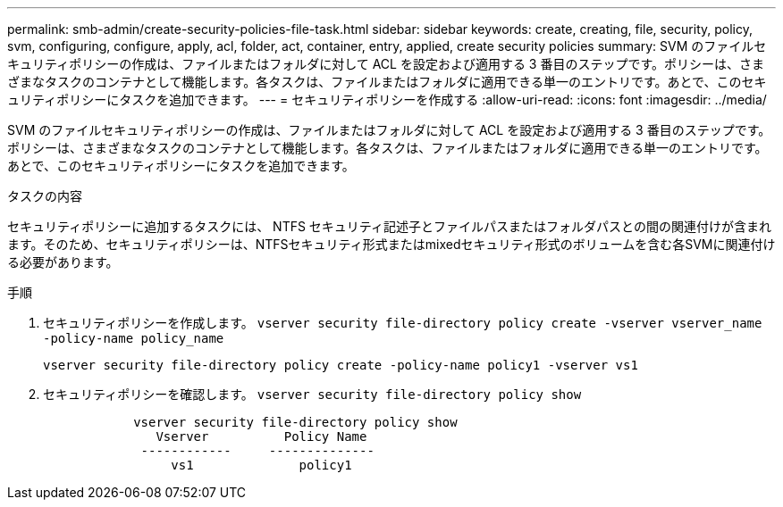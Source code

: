 ---
permalink: smb-admin/create-security-policies-file-task.html 
sidebar: sidebar 
keywords: create, creating, file, security, policy, svm, configuring, configure, apply, acl, folder, act, container, entry, applied, create security policies 
summary: SVM のファイルセキュリティポリシーの作成は、ファイルまたはフォルダに対して ACL を設定および適用する 3 番目のステップです。ポリシーは、さまざまなタスクのコンテナとして機能します。各タスクは、ファイルまたはフォルダに適用できる単一のエントリです。あとで、このセキュリティポリシーにタスクを追加できます。 
---
= セキュリティポリシーを作成する
:allow-uri-read: 
:icons: font
:imagesdir: ../media/


[role="lead"]
SVM のファイルセキュリティポリシーの作成は、ファイルまたはフォルダに対して ACL を設定および適用する 3 番目のステップです。ポリシーは、さまざまなタスクのコンテナとして機能します。各タスクは、ファイルまたはフォルダに適用できる単一のエントリです。あとで、このセキュリティポリシーにタスクを追加できます。

.タスクの内容
セキュリティポリシーに追加するタスクには、 NTFS セキュリティ記述子とファイルパスまたはフォルダパスとの間の関連付けが含まれます。そのため、セキュリティポリシーは、NTFSセキュリティ形式またはmixedセキュリティ形式のボリュームを含む各SVMに関連付ける必要があります。

.手順
. セキュリティポリシーを作成します。 `vserver security file-directory policy create -vserver vserver_name -policy-name policy_name`
+
`vserver security file-directory policy create -policy-name policy1 -vserver vs1`

. セキュリティポリシーを確認します。 `vserver security file-directory policy show`
+
[listing]
----

            vserver security file-directory policy show
               Vserver          Policy Name
             ------------     --------------
                 vs1              policy1
----

